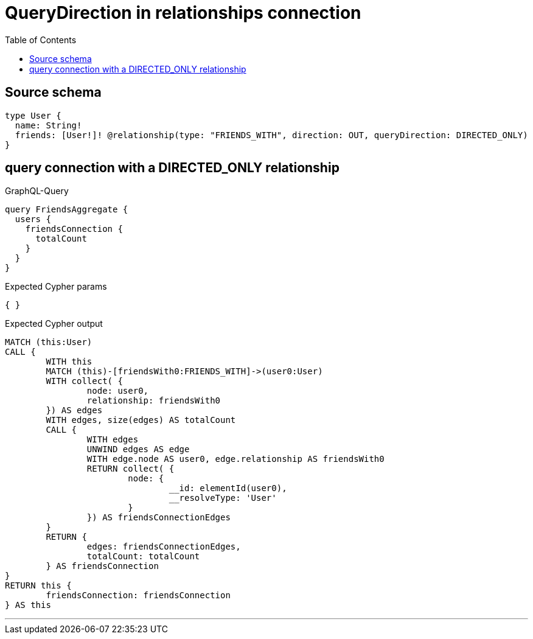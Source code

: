 :toc:

= QueryDirection in relationships connection

== Source schema

[source,graphql,schema=true]
----
type User {
  name: String!
  friends: [User!]! @relationship(type: "FRIENDS_WITH", direction: OUT, queryDirection: DIRECTED_ONLY)
}
----

== query connection with a DIRECTED_ONLY relationship

.GraphQL-Query
[source,graphql]
----
query FriendsAggregate {
  users {
    friendsConnection {
      totalCount
    }
  }
}
----

.Expected Cypher params
[source,json]
----
{ }
----

.Expected Cypher output
[source,cypher]
----
MATCH (this:User)
CALL {
	WITH this
	MATCH (this)-[friendsWith0:FRIENDS_WITH]->(user0:User)
	WITH collect( {
		node: user0,
		relationship: friendsWith0
	}) AS edges
	WITH edges, size(edges) AS totalCount
	CALL {
		WITH edges
		UNWIND edges AS edge
		WITH edge.node AS user0, edge.relationship AS friendsWith0
		RETURN collect( {
			node: {
				__id: elementId(user0),
				__resolveType: 'User'
			}
		}) AS friendsConnectionEdges
	}
	RETURN {
		edges: friendsConnectionEdges,
		totalCount: totalCount
	} AS friendsConnection
}
RETURN this {
	friendsConnection: friendsConnection
} AS this
----

'''

